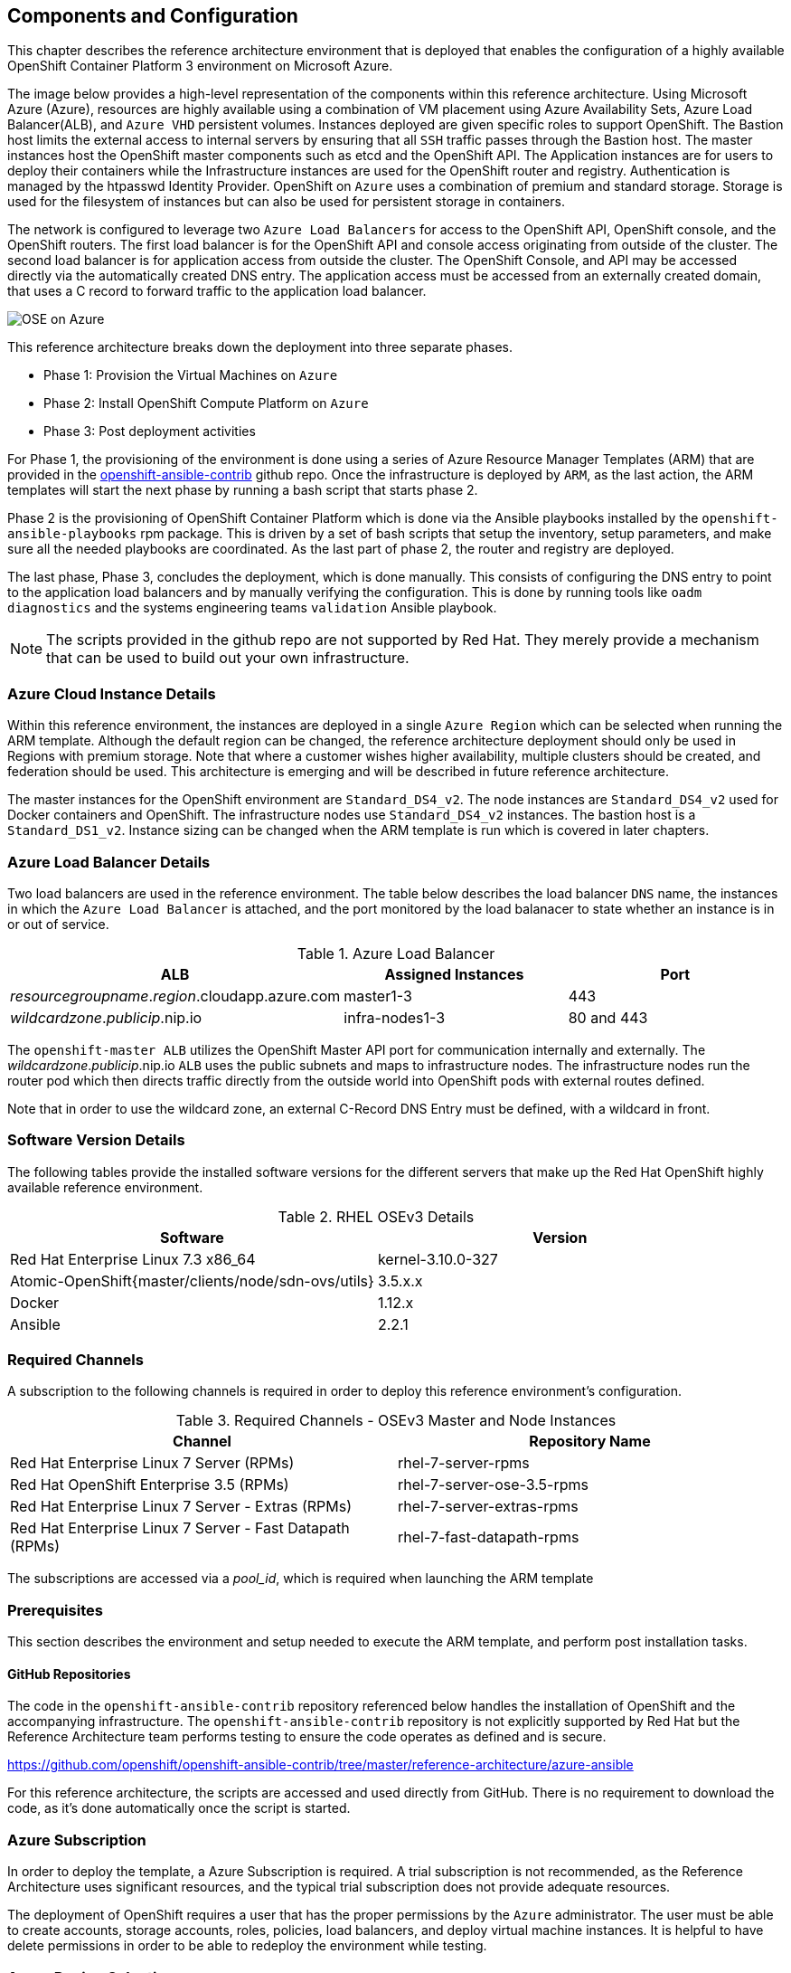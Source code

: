 [[refarch_details]]

== Components and Configuration

This chapter describes the reference architecture environment that is deployed that
enables the configuration of a highly available OpenShift Container Platform 3 environment on Microsoft Azure.

The image below provides a high-level representation of the components within this
reference architecture.  Using Microsoft Azure (Azure), resources are highly
available using a combination of VM placement using Azure Availability Sets, Azure Load Balancer(ALB),
and `Azure VHD` persistent volumes. Instances deployed are given specific roles
to support OpenShift. The Bastion host limits the external access to internal servers by ensuring that
all `SSH` traffic passes through the Bastion host. The master instances host the
OpenShift master components such as etcd and the OpenShift API.  The Application
instances are for users to deploy their containers while the Infrastructure
instances are used for the OpenShift router and registry.  Authentication is managed
by the htpasswd Identity Provider.  OpenShift on `Azure` uses a combination of premium and standard storage.
Storage is used for the filesystem of instances but can also be used for persistent
storage in containers.

The network is configured to leverage two `Azure Load Balancers` for access to
the OpenShift API, OpenShift console, and the OpenShift routers. The first
load balancer is for the OpenShift API and console access originating from outside
of the cluster. The second load balancer is for application access from outside the cluster.
The OpenShift Console, and API may be accessed directly via the automatically created
DNS entry. The application access must be accessed from an externally created domain, that
uses a C record to forward traffic to the application load balancer.

image::images/OSE-on-Azure.png[]

This reference architecture breaks down the deployment into three separate phases.

* Phase 1: Provision the Virtual Machines on `Azure`
* Phase 2: Install OpenShift Compute Platform on `Azure`
* Phase 3: Post deployment activities

For Phase 1, the provisioning of the environment is done using a series of
Azure Resource Manager Templates (ARM) that are provided in the
https://github.com/glennswest/openshift-ansible-contrib/tree/master/reference-architecture/azure-ansible[openshift-ansible-contrib] github repo.
Once the infrastructure is deployed by `ARM`, as the last action, the ARM templates will start
the next phase by running a bash script that starts phase 2.

Phase 2 is the provisioning of OpenShift Container Platform which is done via the
Ansible playbooks installed by the `openshift-ansible-playbooks` rpm package. This is
driven by a set of bash scripts that setup the inventory, setup parameters, and make sure
all the needed playbooks are coordinated. As the last part of phase 2, the router and registry
are deployed.

The last phase, Phase 3, concludes the deployment, which is done manually. This consists
of configuring the DNS entry to point to the application load balancers and by manually
verifying the configuration. This is done by running tools like `oadm diagnostics` and the
systems engineering teams `validation` Ansible playbook.


NOTE: The scripts provided in the github repo are not supported by Red Hat. They merely provide a mechanism that can be used to build out your own infrastructure.

=== Azure Cloud Instance Details

Within this reference environment, the instances are deployed in a single `Azure Region`
which can be selected when running the ARM template.  Although the default region can
be changed, the reference architecture deployment should only be
used in Regions with premium storage. Note that where a customer wishes higher availability, multiple
clusters should be created, and federation should be used. This architecture is emerging and will
be described in future reference architecture.

The master instances for the OpenShift environment are `Standard_DS4_v2`. The node instances
are `Standard_DS4_v2` used for Docker containers and OpenShift. The infrastructure nodes use `Standard_DS4_v2` instances.
The bastion host is a `Standard_DS1_v2`.
Instance sizing can be changed when the ARM template is run which is covered in later chapters.

=== Azure Load Balancer Details

Two load balancers are used in the reference environment. The table below describes the load balancer
`DNS` name, the instances in which the `Azure Load Balancer` is attached, and the port monitored by the load balanacer to state whether an instance is in or out of service.

.Azure Load Balancer
|====
^|ALB ^| Assigned Instances ^| Port

| _resourcegroupname_._region_.cloudapp.azure.com | master1-3 | 443
| _wildcardzone_._publicip_.nip.io | infra-nodes1-3 | 80 and 443
|====

The `openshift-master ALB` utilizes the OpenShift Master API port for communication internally and externally.
The _wildcardzone_._publicip_.nip.io `ALB` uses the public subnets and maps to infrastructure nodes.
The infrastructure nodes run the router pod which then directs traffic directly from the outside world into OpenShift pods with external routes defined.

Note that in order to use the wildcard zone, an external C-Record DNS Entry must be defined, with a wildcard in front.

=== Software Version Details

The following tables provide the installed software versions for the different servers that make up the Red Hat OpenShift highly available reference environment.

.RHEL OSEv3 Details
|====
^|Software ^|Version

|Red Hat Enterprise Linux 7.3 x86_64 | kernel-3.10.0-327
| Atomic-OpenShift{master/clients/node/sdn-ovs/utils} | 3.5.x.x
| Docker | 1.12.x
| Ansible | 2.2.1
|====

=== Required Channels

A subscription to the following channels is required in order to deploy this reference environment's configuration.

.Required Channels - OSEv3 Master and Node Instances
|====
^|Channel ^|Repository Name

| Red Hat Enterprise Linux 7 Server (RPMs) |
rhel-7-server-rpms | Red Hat OpenShift Enterprise 3.5 (RPMs) | rhel-7-server-ose-3.5-rpms
| Red Hat Enterprise Linux 7 Server - Extras (RPMs) | rhel-7-server-extras-rpms
| Red Hat Enterprise Linux 7 Server - Fast Datapath (RPMs) | rhel-7-fast-datapath-rpms

|====

The subscriptions are accessed via a _pool_id_, which is required when launching the ARM
template


=== Prerequisites
This section describes the environment and setup needed to execute the ARM template,
and perform post installation tasks.

==== GitHub Repositories
The code in the `openshift-ansible-contrib` repository referenced below handles the installation of OpenShift
and the accompanying infrastructure. The `openshift-ansible-contrib` repository is not explicitly supported by
Red Hat but the Reference Architecture team performs testing to ensure the code operates as defined and is secure.

https://github.com/openshift/openshift-ansible-contrib/tree/master/reference-architecture/azure-ansible


For this reference architecture, the scripts are accessed and used directly from GitHub.
There is no requirement to download the code, as it's done automatically once the script is started.

=== Azure Subscription

In order to deploy the template, a Azure Subscription is required. A trial subscription is
not recommended, as the Reference Architecture uses significant resources, and the typical
trial subscription does not provide adequate resources.

The deployment of OpenShift requires a user that has the proper permissions by the
 `Azure` administrator. The user must be able to create accounts, storage accounts,
roles, policies, load balancers, and deploy virtual machine instances.
It is helpful to have delete permissions in order to be able to redeploy the environment
while testing.


=== Azure Region Selection

An OpenShift cluster is deployed with-in one Azure Region. In order to get the best possible
availability in Azure, availability sets are implemented.

In Azure, virtual machines (VMs) can be placed in to a logical grouping called an availability set.
When you create VMs within an availability set, the Azure platform distributes the placement of those VMs
across the underlying infrastructure. Should there be a planned maintenance event to the Azure platform or an
underlying hardware / infrastructure fault, the use of availability sets ensures that at least one VM remains
running. The Azure SLA requires two or more VMs within an availability set to allow the distribution of VMs across
the underlying infrastructure.


=== SSH Public and Private Key
SSH Keys are used instead of passwords in the Azure OCP Install. These keys are generated
on the system that will be used to login and manage the system. In addition, they are automatically
distributed by the Azure Resource Management template to all virtual machines
that are created.

In order to use the template, ssh public and private keys are needed. It is important to not apply a passphrase to the key.

If you have not created .ssh keys for your account:

==== SSH
Generate an RSA key pair by typing the following at a shell prompt:

[source,bash]
----
~]$ ssh-keygen -t rsa -N ''
Generating public/private rsa key pair.
Enter file in which to save the key (/home/USER/.ssh/id_rsa):
----

Press Enter to confirm default location.

After this, you will be presented with a message similar to this:

[source,bash]
----
Your identification has been saved in /home/USER/.ssh/id_rsa.
Your public key has been saved in /home/USER/.ssh/id_rsa.pub.
The key fingerprint is:
e7:97:c7:e2:0e:f9:0e:fc:c4:d7:cb:e5:31:11:92:14 USER@penguin.example.com
The key's randomart image is:
+--[ RSA 2048]----+
|             E.  |
|            . .  |
|             o . |
|              . .|
|        S .    . |
|         + o o ..|
|          * * +oo|
|           O +..=|
|           o*  o.|
+-----------------+
----

=== Resource Groups and Resource Group Name
In Azure, resources are grouped together in resource groups. You may choose any resource group
name that is unique for your subscription. Note that multiple resource groups are supported in a region, in addition you may have resource groups in
multiple regions. A resource group may not span multiple regions.



// vim: set syntax=asciidoc:
